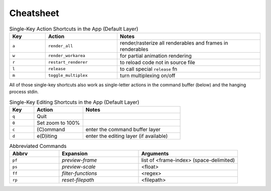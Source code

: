Cheatsheet
==========

.. csv-table:: Single-Key Action Shortcuts in the App (Default Layer)
    :header: "Key", "Action", "Notes"
    :widths: 50, 100, 200

    "``a``", "``render_all``", "render/rasterize all renderables and frames in renderables"
    "``w``", "``render_workarea``", "for partial animation rendering"
    "``r``", "``restart_renderer``", "to reload code not in source file"
    "``l``", "``release``", "to call special ``release`` fn"
    "``m``", "``toggle_multiplex``", "turn multiplexing on/off"

All of those single-key shortcuts also work as single-letter actions in the command buffer (below) and the hanging process stdin.

.. csv-table:: Single-Key Editing Shortcuts in the App (Default Layer)
    :header: "Key", "Action", "Notes"
    :widths: 50, 100, 200

    "``q``", "Quit", ""
    "``0``", "Set zoom to 100%", ""
    "``c``", "(C)ommand", "enter the command buffer layer"
    "``d``", "e(D)iting", "enter the editing layer (if available)"

.. csv-table:: Abbreviated Commands
    :header: "Abbrv", "Expansion", "Arguments"
    :widths: 50, 80, 100

    "``pf``", "`preview-frame`", "list of <frame-index> (space-delimited)"
    "``ps``", "`preview-scale`", "<float>"
    "``ff``", "`filter-functions`", "<regex>"
    "``rp``", "`reset-filepath`", "<filepath>"
